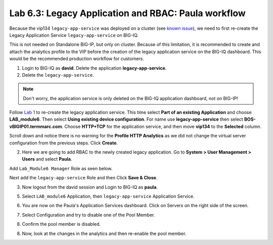 Lab 6.3: Legacy Application and RBAC: Paula workflow
----------------------------------------------------

Because the vip134 ``legacy-app-service`` was deployed on a cluster (see `known issue`_), 
we need to first re-create the Legacy Application Service ``legacy-app-service`` on BIG-IQ.

This is not needed on Standalone BIG-IP, but only on cluster. Because of this limitation, it is
recommended to create and attach the analytics profile to the VIP before the creation
of the legacy application service on the BIG-IQ dashboard. This would be the recommended production workflow for customers.

.. _known issue: https://techdocs.f5.com/kb/en-us/products/big-iq-centralized-mgmt/releasenotes/related/relnote-supplement-big-iq-central-mgmt-7-1-0.html#A899789

1. Login to BIG-IQ as **david**. Delete the application **legacy-app-service**.

2. Delete the ``legacy-app-service``.

.. image:: ../pictures/module6/lab-3-1.png
  :scale: 40%
  :align: center

.. note:: Don't worry, the application service is only deleted on the BIG-IQ application dashboard, not on BIG-IP!

Follow `Lab 1`_  to re-create the legacy application service. This time select **Part of an existing Application** and
choose **LAB_module6**. Then select **Using existing device configuration**. For name use **legacy-app-service** then 
select **BOS-vBIGIP01.termmarc.com**. Choose **HTTP+TCP** for the application service, and then move **vip134** to the **Selected** column.

Scroll down and notice there is no warning for the **Profile HTTP Analytics** as we did not change the virtual server configuration
from the previous steps. Click **Create**.

.. _Lab 1: ./lab1.html

2. Here we are going to add RBAC to the newly created legacy application. Go to **System > User Management > Users** and select **Paula**.

Add ``Lab_Module6 Manager`` Role as seen below.

.. image:: ../pictures/module6/lab-3-2.png
  :scale: 40%
  :align: center

Next add the ``legacy-app-service`` Role and then Click **Save & Close**.

.. image:: ../pictures/module6/lab-3-3.png
  :scale: 40%
  :align: center


3. Now logout from the david session and Login to BIG-IQ as **paula**.

.. image:: ../pictures/module6/lab-3-4.png
  :scale: 40%
  :align: center

5. Select ``LAB_module6`` Application, then ``legacy-app-service`` Application Service.

.. image:: ../pictures/module6/lab-3-5.png
  :scale: 40%
  :align: center

6. You are now on the Paula's Application Services dashboard. Click on Servers on the right side of the screen.

.. image:: ../pictures/module6/lab-3-6.png
  :scale: 40%
  :align: center

7. Select Configuration and try to disable one of the Pool Member.

.. image:: ../pictures/module6/lab-3-7.png
  :scale: 40%
  :align: center

8. Confirm the pool member is disabled.

.. image:: ../pictures/module6/lab-3-8.png
  :scale: 40%
  :align: center

8. Now, look at the changes in the analytics and then re-enable the pool member.

